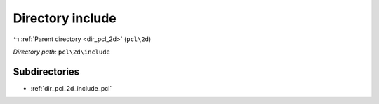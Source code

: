 .. _dir_pcl_2d_include:


Directory include
=================


|exhale_lsh| :ref:`Parent directory <dir_pcl_2d>` (``pcl\2d``)

.. |exhale_lsh| unicode:: U+021B0 .. UPWARDS ARROW WITH TIP LEFTWARDS

*Directory path:* ``pcl\2d\include``

Subdirectories
--------------

- :ref:`dir_pcl_2d_include_pcl`




